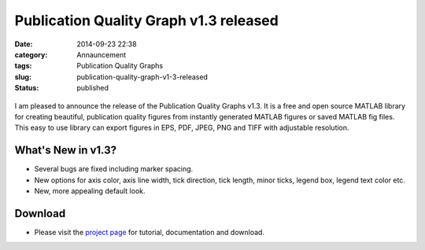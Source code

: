Publication Quality Graph v1.3 released
#######################################
:date: 2014-09-23 22:38
:category: Annauncement
:tags: Publication Quality Graphs
:slug: publication-quality-graph-v1-3-released
:status: published

.. figure:: {filename}/pages/projects/publication-quality-graphs-matlab/images/plotpub-1.4/plotMarkers.png

I am pleased to announce the release of the Publication Quality Graphs
v1.3. It is a free and open source MATLAB library for
creating beautiful, publication quality figures from instantly generated
MATLAB figures or saved MATLAB fig files. This easy to use library can
export figures in EPS, PDF, JPEG, PNG and TIFF with adjustable
resolution.

What's New in v1.3?
===================

-  Several bugs are fixed including marker spacing.
-  New options for axis color, axis line width, tick direction, tick
   length, minor ticks, legend box, legend text color etc.
-  New, more appealing default look.

Download
========

- Please visit the \ `project
  page </projects/publication-quality-graphs-matlab-v1-x/>`__ for
  tutorial, documentation and download.



